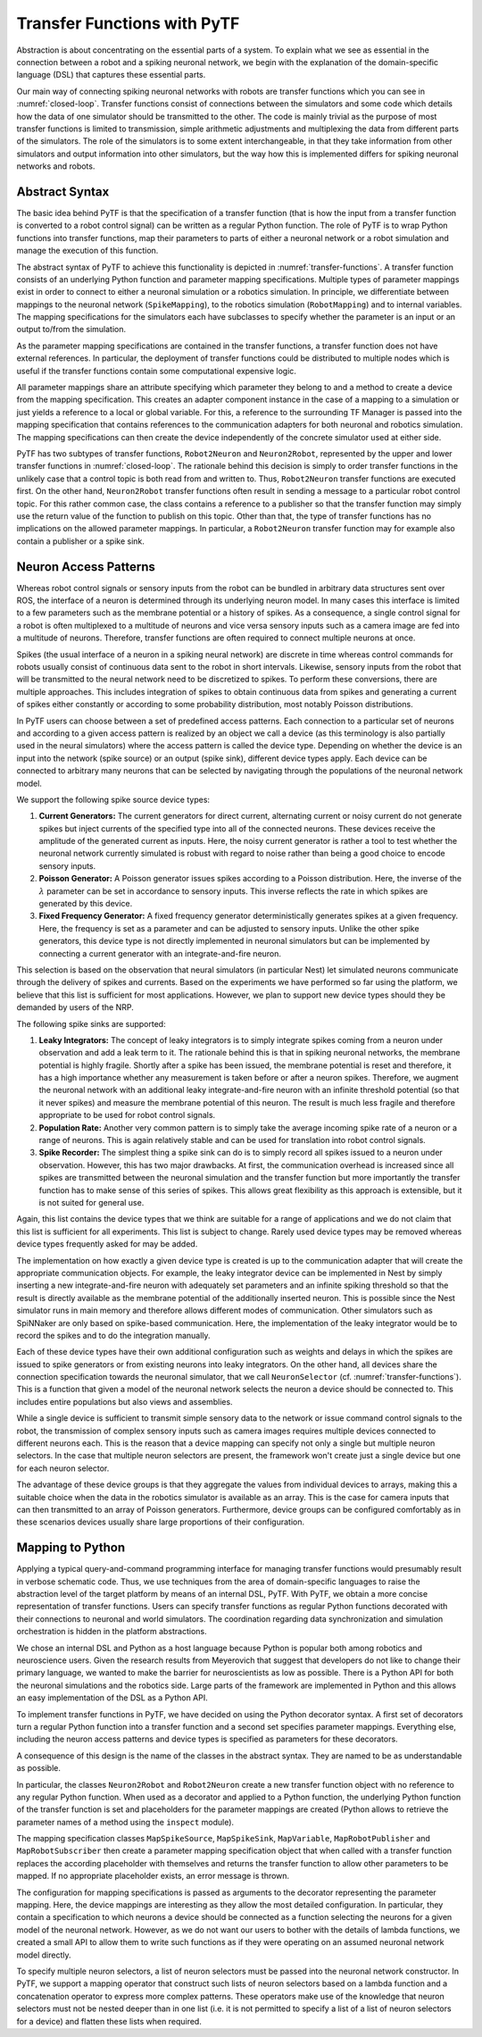 Transfer Functions with PyTF
============================

.. todo:: Add author/responsible


Abstraction is about concentrating on the essential parts of a system. To explain what we
see as essential in the connection between a robot and a spiking
neuronal network, we begin with the explanation of the domain-specific language (DSL) that captures
these essential parts.

.. _closed-loop:
.. image:: img/closedLoop.png

   A Closed Loop between Neuronal Networks and Robots


Our main way of connecting spiking neuronal networks with robots
are transfer functions which you can see in :numref:`closed-loop`.
Transfer functions consist of connections between the simulators
and some code which details how the data of one simulator should be
transmitted to the other. The code is mainly trivial as the
purpose of most transfer functions is limited to transmission, simple
arithmetic adjustments and multiplexing the data from different parts of
the simulators. The role of the simulators is to some extent
interchangeable, in that they take information from other simulators and output
information into other simulators, but the way how this is implemented differs for
spiking neuronal networks and robots.

Abstract Syntax
---------------

The basic idea behind PyTF is that the specification of a
transfer function (that is how the input from a transfer function is
converted to a robot control signal) can be written as a regular
Python function. The role of PyTF is to wrap Python functions
into transfer functions, map their parameters to parts of either a
neuronal network or a robot simulation and manage the execution of this
function.

.. _transfer-functions:
.. image:: img/transferFunctions.png

   The abstract syntax of PyTF

The abstract syntax of PyTF to achieve this functionality is depicted in
:numref:`transfer-functions`. A transfer function consists of an
underlying Python function and parameter mapping specifications.
Multiple types of parameter mappings exist in order to connect to either
a neuronal simulation or a robotics simulation. In principle, we
differentiate between mappings to the neuronal network
(``SpikeMapping``), to the robotics simulation (``RobotMapping``) and to
internal variables. The mapping specifications for the simulators each
have subclasses to specify whether the parameter is an input or an output
to/from the simulation.

As the parameter mapping specifications are contained in the transfer
functions, a transfer function does not have external references. In
particular, the deployment of transfer functions could be distributed to
multiple nodes which is useful if the transfer functions contain some computational
expensive logic.

All parameter mappings share an attribute specifying which parameter
they belong to and a method to create a device from the mapping
specification. This creates an adapter component instance in the case of a
mapping to a simulation or just yields a reference to a local or global
variable. For this, a reference to the surrounding TF Manager is passed
into the mapping specification that contains references to the
communication adapters for both neuronal and robotics simulation. The
mapping specifications can then create the device independently of the
concrete simulator used at either side.

PyTF has two subtypes of transfer functions, ``Robot2Neuron`` and
``Neuron2Robot``, represented by the upper and lower transfer functions
in :numref:`closed-loop`. The rationale behind this decision is
simply to order transfer functions in the unlikely case that a control
topic is both read from and written to. Thus, ``Robot2Neuron`` transfer
functions are executed first. On the other hand, ``Neuron2Robot``
transfer functions often result in sending a message to a particular
robot control topic. For this rather common case, the class contains a
reference to a publisher so that the transfer function may simply use
the return value of the function to publish on this topic. Other than
that, the type of transfer functions has no implications on the allowed
parameter mappings. In particular, a ``Robot2Neuron`` transfer function
may for example also contain a publisher or a spike sink.

Neuron Access Patterns
----------------------

Whereas robot control signals or sensory inputs from the robot can be
bundled in arbitrary data structures sent over ROS, the interface of a
neuron is determined through its underlying neuron model. In many cases
this interface is limited to a few parameters such as the membrane
potential or a history of spikes. As a consequence, a single control
signal for a robot is often multiplexed to a multitude of neurons and
vice versa sensory inputs such as a camera image are fed into a
multitude of neurons. Therefore, transfer functions are often required to
connect multiple neurons at once.

Spikes (the usual interface of a neuron in a
spiking neural network) are discrete in time whereas control commands for
robots usually consist of continuous data sent to the robot in short
intervals. Likewise, sensory inputs from the robot that will be
transmitted to the neural network need to be discretized to spikes. To
perform these conversions, there are multiple approaches. This includes
integration of spikes to obtain continuous data from spikes and
generating a current of spikes either constantly or according to some
probability distribution, most notably Poisson distributions.

In PyTF users can choose between a set of predefined access patterns.
Each connection to a particular set of neurons and
according to a given access pattern is realized by an object we call a
device (as this terminology is also partially used in the neural
simulators) where the access pattern is called the device type.
Depending on whether the device is an input into the network (spike
source) or an output (spike sink), different device types apply. Each
device can be connected to arbitrary many neurons that can be selected
by navigating through the populations of the neuronal network model.

We support the following spike source device types:

#. **Current Generators:** The current generators for direct current,
   alternating current or noisy current do not generate spikes but
   inject currents of the specified type into all of the connected
   neurons. These devices receive the amplitude of the generated current
   as inputs. Here, the noisy current generator is rather a tool to test
   whether the neuronal network currently simulated is robust with
   regard to noise rather than being a good choice to encode sensory
   inputs.

#. **Poisson Generator:** A Poisson generator issues spikes according to
   a Poisson distribution. Here, the inverse of the :math:`\lambda`
   parameter can be set in accordance to sensory inputs. This inverse
   reflects the rate in which spikes are generated by this device.

#. **Fixed Frequency Generator:** A fixed frequency generator
   deterministically generates spikes at a given frequency. Here, the
   frequency is set as a parameter and can be adjusted to sensory
   inputs. Unlike the other spike generators, this device type is not
   directly implemented in neuronal simulators but can be implemented by
   connecting a current generator with an integrate-and-fire neuron.

This selection is based on the observation that neural simulators (in
particular Nest) let simulated neurons communicate through the delivery
of spikes and currents. Based on the experiments we have performed so far
using the platform, we believe that this list is sufficient for most
applications. However, we plan to support new device types should they
be demanded by users of the NRP.

The following spike sinks are supported:

#. **Leaky Integrators:** The concept of leaky integrators is to simply
   integrate spikes coming from a neuron under observation and add a
   leak term to it. The rationale behind this is that in spiking
   neuronal networks, the membrane potential is highly fragile. Shortly
   after a spike has been issued, the membrane potential is reset and
   therefore, it has a high importance whether any measurement is taken
   before or after a neuron spikes. Therefore, we augment the neuronal
   network with an additional leaky integrate-and-fire neuron with an
   infinite threshold potential (so that it never spikes) and measure
   the membrane potential of this neuron. The result is much less
   fragile and therefore appropriate to be used for robot control
   signals.

#. **Population Rate:** Another very common pattern is to simply take the
   average incoming spike rate of a neuron or a range of neurons. This
   is again relatively stable and can be used for translation into robot
   control signals.

#. **Spike Recorder:** The simplest thing a spike sink can do is to
   simply record all spikes issued to a neuron under observation.
   However, this has two major drawbacks. At first, the communication
   overhead is increased since all spikes are transmitted between the
   neuronal simulation and the transfer function but more importantly the
   transfer function has to make sense of this series of spikes. This
   allows great flexibility as this approach is extensible, but it
   is not suited for general use.

Again, this list contains the device types that we think are suitable for a
range of applications and we do not claim that this list is
sufficient for all experiments. This list is subject to change.
Rarely used device types may be removed whereas device
types frequently asked for may be added.

The implementation on how exactly a given device type is created is
up to the communication adapter that will create the
appropriate communication objects. For example, the leaky integrator
device can be implemented in Nest by simply inserting a new
integrate-and-fire neuron with adequately set parameters and an infinite
spiking threshold so that the result is directly available as the
membrane potential of the additionally inserted neuron. This is possible
since the Nest simulator runs in main memory and therefore allows
different modes of communication. Other simulators such as SpiNNaker are only based
on spike-based communication. Here, the implementation of the
leaky integrator would be to record the spikes and to do the
integration manually.

Each of these device types have their own additional configuration such
as weights and delays in which the spikes are issued to spike generators
or from existing neurons into leaky integrators. On the other hand, all
devices share the connection specification towards the neuronal
simulator, that we call ``NeuronSelector`` (cf. :numref:`transfer-functions`).
This is a function that given a model of the neuronal network selects the
neuron a device should be connected to. This includes entire populations but
also views and assemblies.

While a single device is sufficient to transmit simple sensory data to
the network or issue command control signals to the robot, the
transmission of complex sensory inputs such as camera images requires
multiple devices connected to different neurons each. This is the reason
that a device mapping can specify not only a single but multiple neuron
selectors. In the case that multiple neuron selectors are present, the framework
won't create just a single device but one for each neuron selector.

The advantage of these device groups is that they aggregate the values
from individual devices to arrays, making this a suitable choice when
the data in the robotics simulator is available as an
array. This is the case for camera inputs that can then transmitted to an array of Poisson generators.
Furthermore, device groups can be configured comfortably as in these scenarios
devices usually share large proportions of their configuration.

Mapping to Python
-----------------

Applying a typical query-and-command programming interface for managing
transfer functions would presumably result in verbose schematic code.
Thus, we use techniques from the
area of domain-specific languages to raise the abstraction level of the
target platform by means of an internal DSL, PyTF. With PyTF, we obtain
a more concise representation of transfer functions. Users can specify
transfer functions as regular Python functions decorated with their
connections to neuronal and world simulators. The coordination regarding
data synchronization and simulation orchestration is hidden in the
platform abstractions.

We chose an internal DSL and Python as a host language because
Python is popular both among robotics and neuroscience users. Given the
research results from Meyerovich that suggest that developers
do not like to change their primary language, we wanted to make the
barrier for neuroscientists as low as possible. There is a Python API for both the neuronal
simulations and the robotics side. Large parts of the
framework are implemented in Python and this allows an easy
implementation of the DSL as a Python API.

To implement transfer functions in PyTF, we have decided on using the Python decorator
syntax. A first set of decorators turn a regular Python function into a
transfer function and a second set specifies parameter
mappings. Everything else, including the neuron access
patterns and device types is specified as parameters for these
decorators.

A consequence of this design is the name of the classes in the abstract
syntax. They are named to be as understandable as possible.

In particular, the classes ``Neuron2Robot`` and ``Robot2Neuron`` create
a new transfer function object with no reference to any regular Python
function. When used as a decorator and applied to a Python function, the
underlying Python function of the transfer function is set and
placeholders for the parameter mappings are created (Python allows to
retrieve the parameter names of a method using the ``inspect`` module).

The mapping specification classes ``MapSpikeSource``, ``MapSpikeSink``,
``MapVariable``, ``MapRobotPublisher`` and ``MapRobotSubscriber`` then
create a parameter mapping specification object that when called with a
transfer function replaces the according placeholder with themselves and
returns the transfer function to allow other parameters to be mapped. If
no appropriate placeholder exists, an error message is thrown.

The configuration for mapping specifications is passed as arguments to
the decorator representing the parameter mapping. Here, the device
mappings are interesting as they allow the most detailed
configuration. In particular, they contain a specification to which
neurons a device should be connected as a function selecting the neurons
for a given model of the neuronal network. However, as we do not want
our users to bother with the details of lambda functions, we created a small API to allow them to write
such functions as if they were operating on an assumed neuronal network
model directly.

To specify multiple neuron selectors, a list of neuron selectors must be
passed into the neuronal network constructor. In PyTF, we support a
mapping operator that construct such lists of neuron selectors based on
a lambda function and a concatenation operator to express more complex
patterns. These operators make use of the knowledge that neuron
selectors must not be nested deeper than in one list (i.e. it is not
permitted to specify a list of a list of neuron selectors for a device)
and flatten these lists when required.
